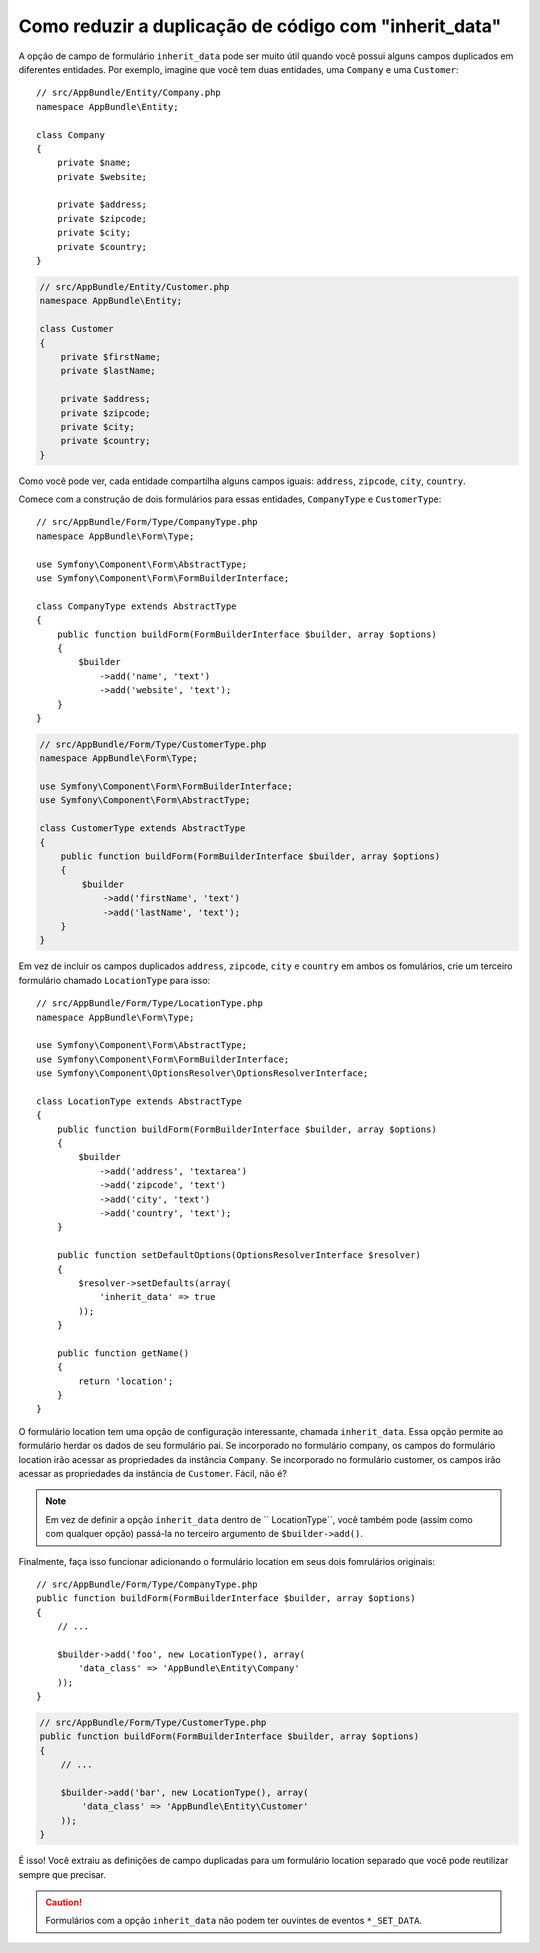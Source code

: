 ﻿.. index::
   single: Formulário; A opção "inherit_data"

Como reduzir a duplicação de código com "inherit_data"
======================================================

.. versionadded:: 2.3
    Esta opção ``inherit_data` foi introduzida no Symfony 2.3. Antes, ela
    era conhecida como ``virtual``.

A opção de campo de formulário ``inherit_data`` pode ser muito útil quando você possui alguns
campos duplicados em diferentes entidades. Por exemplo, imagine que você tem duas
entidades, uma ``Company`` e uma ``Customer``::

    // src/AppBundle/Entity/Company.php
    namespace AppBundle\Entity;

    class Company
    {
        private $name;
        private $website;

        private $address;
        private $zipcode;
        private $city;
        private $country;
    }

.. code-block:: php

    // src/AppBundle/Entity/Customer.php
    namespace AppBundle\Entity;

    class Customer
    {
        private $firstName;
        private $lastName;

        private $address;
        private $zipcode;
        private $city;
        private $country;
    }

Como você pode ver, cada entidade compartilha alguns campos iguais: ``address``,
``zipcode``, ``city``, ``country``.

Comece com a construção de dois formulários para essas entidades, ``CompanyType`` e ``CustomerType``::

    // src/AppBundle/Form/Type/CompanyType.php
    namespace AppBundle\Form\Type;

    use Symfony\Component\Form\AbstractType;
    use Symfony\Component\Form\FormBuilderInterface;

    class CompanyType extends AbstractType
    {
        public function buildForm(FormBuilderInterface $builder, array $options)
        {
            $builder
                ->add('name', 'text')
                ->add('website', 'text');
        }
    }

.. code-block:: php

    // src/AppBundle/Form/Type/CustomerType.php
    namespace AppBundle\Form\Type;

    use Symfony\Component\Form\FormBuilderInterface;
    use Symfony\Component\Form\AbstractType;

    class CustomerType extends AbstractType
    {
        public function buildForm(FormBuilderInterface $builder, array $options)
        {
            $builder
                ->add('firstName', 'text')
                ->add('lastName', 'text');
        }
    }

Em vez de incluir os campos duplicados ``address``, ``zipcode``, ``city``
e ``country`` em ambos os fomulários, crie um terceiro formulário chamado ``LocationType``
para isso::

    // src/AppBundle/Form/Type/LocationType.php
    namespace AppBundle\Form\Type;

    use Symfony\Component\Form\AbstractType;
    use Symfony\Component\Form\FormBuilderInterface;
    use Symfony\Component\OptionsResolver\OptionsResolverInterface;

    class LocationType extends AbstractType
    {
        public function buildForm(FormBuilderInterface $builder, array $options)
        {
            $builder
                ->add('address', 'textarea')
                ->add('zipcode', 'text')
                ->add('city', 'text')
                ->add('country', 'text');
        }

        public function setDefaultOptions(OptionsResolverInterface $resolver)
        {
            $resolver->setDefaults(array(
                'inherit_data' => true
            ));
        }

        public function getName()
        {
            return 'location';
        }
    }

O formulário location tem uma opção de configuração interessante, chamada ``inherit_data``. Essa
opção permite ao formulário herdar os dados de seu formulário pai. Se incorporado
no formulário company, os campos do formulário location irão acessar as propriedades da
instância ``Company``. Se incorporado no formulário customer, os campos irão
acessar as propriedades da instância de ``Customer``. Fácil, não é?

.. note::

    Em vez de definir a opção ``inherit_data`` dentro de `` LocationType``, você
    também pode (assim como com qualquer opção) passá-la no terceiro argumento de
    ``$builder->add()``.

Finalmente, faça isso funcionar adicionando o formulário location em seus dois fomrulários originais::

    // src/AppBundle/Form/Type/CompanyType.php
    public function buildForm(FormBuilderInterface $builder, array $options)
    {
        // ...

        $builder->add('foo', new LocationType(), array(
            'data_class' => 'AppBundle\Entity\Company'
        ));
    }

.. code-block:: php

    // src/AppBundle/Form/Type/CustomerType.php
    public function buildForm(FormBuilderInterface $builder, array $options)
    {
        // ...

        $builder->add('bar', new LocationType(), array(
            'data_class' => 'AppBundle\Entity\Customer'
        ));
    }

É isso! Você extraiu as definições de campo duplicadas para um formulário location separado
que você pode reutilizar sempre que precisar.

.. caution::

    Formulários com a opção ``inherit_data`` não podem ter ouvintes de eventos ``*_SET_DATA``.
